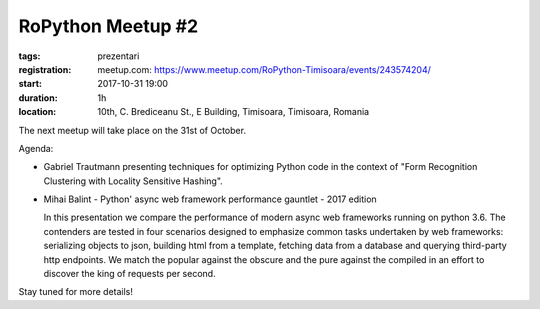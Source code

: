RoPython Meetup #2
###############################################################

:tags: prezentari
:registration:
    meetup.com: https://www.meetup.com/RoPython-Timisoara/events/243574204/
:start: 2017-10-31 19:00
:duration: 1h
:location: 10th, C. Brediceanu St., E Building, Timisoara, Timisoara, Romania

The next meetup will take place on the 31st of October.

Agenda:

*   Gabriel Trautmann presenting techniques for optimizing Python code in
    the context of "Form Recognition Clustering with Locality Sensitive
    Hashing".

*   Mihai Balint - Python' async web framework performance gauntlet - 2017 edition

    In this presentation we compare the performance of modern async web
    frameworks running on python 3.6. The contenders are tested in four
    scenarios designed to emphasize common tasks undertaken by web
    frameworks: serializing objects to json, building html from a
    template, fetching data from a database and querying third-party http
    endpoints. We match the popular against the obscure and the pure
    against the compiled in an effort to discover the king of requests per
    second.

Stay tuned for more details!
